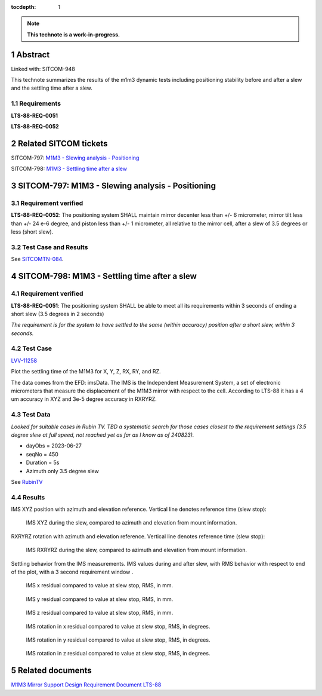 :tocdepth: 1

.. sectnum::

.. Metadata such as the title, authors, and description are set in metadata.yaml

.. TODO: Delete the note below before merging new content to the main branch.

.. note::

   **This technote is a work-in-progress.**

Abstract
========

Linked with: SITCOM-948

This technote summarizes the results of the m1m3 dynamic tests including positioning stability before and after a slew and the settling time after a slew.

Requirements
------------

**LTS-88-REQ-0051**

**LTS-88-REQ-0052** 

Related SITCOM tickets
======================

SITCOM-797: `M1M3 - Slewing analysis - Positioning <https://jira.lsstcorp.org/browse/SITCOM-797>`__ 

SITCOM-798: `M1M3 - Settling time after a slew <https://jira.lsstcorp.org/browse/SITCOM-798>`__

SITCOM-797: M1M3 - Slewing analysis - Positioning
=================================================

Requirement verified
--------------------

**LTS-88-REQ-0052**: The positioning system SHALL maintain mirror decenter less than +/- 6 micrometer, mirror tilt less than +/- 24 e-6 degree, and piston less than +/- 1  micrometer, all relative to the mirror cell, after a slew of 3.5 degrees or less (short slew).

Test Case and Results
---------------------

See `SITCOMTN-084 <https://sitcomtn-084.lsst.io/>`__.

SITCOM-798: M1M3 - Settling time after a slew
=============================================

Requirement verified
--------------------

**LTS-88-REQ-0051**: The positioning system SHALL be able to
meet all its requirements within 3 seconds of ending a short
slew (3.5 degrees in 2 seconds)

*The requirement is for the system to have settled to the same (within accuracy) position after a short slew, within 3 seconds.*

Test Case
---------
`LVV-11258 <https://github.com/lsst-sitcom/notebooks_vandv/tree/tickets/SITCOM-798/notebooks/tel_and_site/subsys_req_ver/m1m3>`__ 

Plot the settling time of the M1M3 for X, Y, Z, RX, RY, and RZ.

The data comes from the EFD: imsData. The IMS is the
Independent Measurement System, a set of electronic
micrometers that measure the displacement of the M1M3 mirror
with respect to the cell. According to LTS-88 it has a 4 um
accuracy in XYZ and 3e-5 degree accuracy in RXRYRZ.

Test Data
---------
*Looked for suitable cases in Rubin TV. TBD a systematic search for those cases closest to the requirement settings (3.5 degree slew at full speed, not reached yet as far as I know as of 240823).*

- dayObs = 2023-06-27
- seqNo = 450
- Duration = 5s
- Azimuth only 3.5 degree slew

See `RubinTV <https://roundtable.lsst.codes/rubintv-dev/summit/tma/historical/2023-06-27>`__

Results
-------
IMS XYZ position with azimuth and elevation reference. Vertical line denotes reference time (slew stop):


.. figure:: /_static/xyz_vs_azel.png
   :name: fig-xyzvsazel

   IMS XYZ during the slew, compared to azimuth and elevation from mount information. 

RXRYRZ rotation with azimuth and elevation reference. Vertical line denotes reference time (slew stop):

.. figure:: /_static/rxryrz_vs_azel.png
   :name: fig-rxryrzvsazel

   IMS RXRYRZ during the slew, compared to azimuth and elevation from mount information.

Settling behavior from the IMS measurements. IMS values during and after slew, with RMS behavior with respect to end of the plot, with a 3 second requirement window .

.. figure:: /_static/xsettle.png
   :name: fig-xsettle

   IMS x residual compared to value at slew stop, RMS, in mm.

.. figure:: /_static/ysettle.png
   :name: fig-ysettle

   IMS y residual compared to value at slew stop, RMS, in mm.

.. figure:: /_static/zsettle.png
   :name: fig-zsettle

   IMS z residual compared to value at slew stop, RMS, in mm.

.. figure:: /_static/xrotsettle.png
   :name: fig-xrotsettle

   IMS rotation in x residual compared to value at slew stop, RMS, in degrees.

.. figure:: /_static/yrotsettle.png
   :name: fig-yrotsettle

   IMS rotation in y residual compared to value at slew stop, RMS, in degrees.

.. figure:: /_static/zrotsettle.png
   :name: fig-zrotsettle

   IMS rotation in z residual compared to value at slew stop, RMS, in degrees.




Related documents
=================
`M1M3 Mirror Support Design Requirement Document LTS-88 <https://docushare.lsst.org/docushare/dsweb/Get/LTS-88/LTS-88.pdf>`__

.. Make in-text citations with: :cite:`bibkey`.
.. Uncomment to use citations
.. .. rubric:: References
.. 
.. .. bibliography:: local.bib lsstbib/books.bib lsstbib/lsst.bib lsstbib/lsst-dm.bib lsstbib/refs.bib lsstbib/refs_ads.bib
..    :style: lsst_aa
